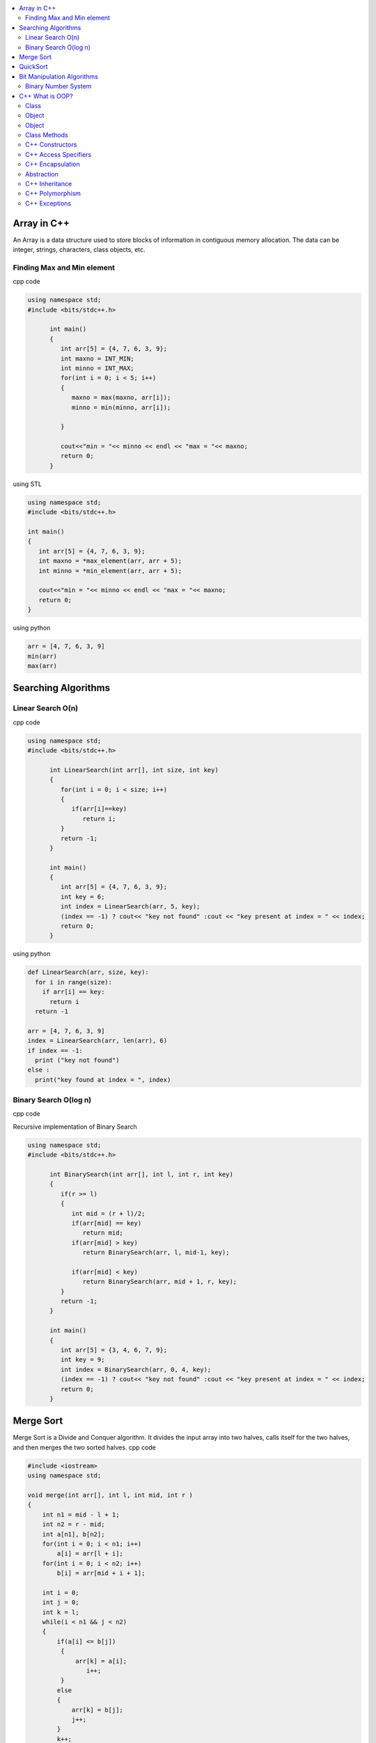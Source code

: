 
.. contents::
   :local:
   :depth: 2
   
Array in C++
===============================================================================

An Array is a data structure used to store blocks of information in contiguous
memory allocation. The data can be integer, strings, characters, class objects, etc.

Finding Max and Min element
------------

cpp code


.. code:: c++


      using namespace std;
      #include <bits/stdc++.h>

            int main()
            {
               int arr[5] = {4, 7, 6, 3, 9};
               int maxno = INT_MIN;
               int minno = INT_MAX;
               for(int i = 0; i < 5; i++)
               {
                  maxno = max(maxno, arr[i]);
                  minno = min(minno, arr[i]);

               }

               cout<<"min = "<< minno << endl << "max = "<< maxno;
               return 0;
            }

using STL

.. code:: c++

      using namespace std;
      #include <bits/stdc++.h>

      int main()
      {
         int arr[5] = {4, 7, 6, 3, 9};
         int maxno = *max_element(arr, arr + 5);
         int minno = *min_element(arr, arr + 5);

         cout<<"min = "<< minno << endl << "max = "<< maxno;
         return 0;
      }

using python

.. code:: python

      arr = [4, 7, 6, 3, 9]
      min(arr)
      max(arr)

Searching Algorithms
===============================================================================

Linear Search O(n)
------------

cpp code

.. code:: c++

      using namespace std;
      #include <bits/stdc++.h>

            int LinearSearch(int arr[], int size, int key)
            {
               for(int i = 0; i < size; i++)
               {
                  if(arr[i]==key)
                     return i;
               }
               return -1;
            }

            int main()
            {
               int arr[5] = {4, 7, 6, 3, 9};
               int key = 6;
               int index = LinearSearch(arr, 5, key);
               (index == -1) ? cout<< "key not found" :cout << "key present at index = " << index;
               return 0;
            }

using python

.. code:: python

      def LinearSearch(arr, size, key):
        for i in range(size):
          if arr[i] == key:
            return i
        return -1

      arr = [4, 7, 6, 3, 9]
      index = LinearSearch(arr, len(arr), 6)
      if index == -1:
        print ("key not found")
      else :
        print("key found at index = ", index)

Binary Search O(log n)
------------

cpp code

Recursive implementation of Binary Search

.. code:: c++

      using namespace std;
      #include <bits/stdc++.h>

            int BinarySearch(int arr[], int l, int r, int key)
            {
               if(r >= l)
               {
                  int mid = (r + l)/2;
                  if(arr[mid] == key)
                     return mid;
                  if(arr[mid] > key)
                     return BinarySearch(arr, l, mid-1, key);

                  if(arr[mid] < key)
                     return BinarySearch(arr, mid + 1, r, key);
               }
               return -1;
            }

            int main()
            {
               int arr[5] = {3, 4, 6, 7, 9};
               int key = 9;
               int index = BinarySearch(arr, 0, 4, key);
               (index == -1) ? cout<< "key not found" :cout << "key present at index = " << index;
               return 0;
            }

Merge Sort
===============================================================================

Merge Sort is a Divide and Conquer algorithm. It divides the input array into two halves, calls itself for the two halves, and then merges the two sorted halves.
cpp code

.. code:: cpp

      #include <iostream>
      using namespace std;

      void merge(int arr[], int l, int mid, int r )
      {
          int n1 = mid - l + 1;
          int n2 = r - mid;
          int a[n1], b[n2];
          for(int i = 0; i < n1; i++) 
              a[i] = arr[l + i];
          for(int i = 0; i < n2; i++) 
              b[i] = arr[mid + i + 1];

          int i = 0;
          int j = 0;
          int k = l;
          while(i < n1 && j < n2)
          {
              if(a[i] <= b[j])
               {
                   arr[k] = a[i];
                      i++;
               }
              else
              {
                  arr[k] = b[j]; 
                  j++;
              }
              k++;
          } 
          while(i < n1)
          {
              arr[k] = a[i]; 
              i++ ; 
              k++;
          }
          while(j < n2)
          {
              arr[k] = b[j]; 
              j++; 
              i++;
          }
      }

      void mergesort(int arr[], int l, int r)
      {
          if(l >= r) 
          {
              return;
          }

              int mid = (l + r)/2;
              mergesort(arr, l, mid);
              mergesort(arr, mid + 1, r);
              merge(arr, l, mid, r);

      }
      int main()
      {
         int arr[5] = {9, 7, 5, 4, 3} ;
         mergesort(arr, 0, 4);
         for(int i = 0; i < 5; i++) 
          cout << arr[i] << " ";
      cout<<endl;
          return 0;
      }

QuickSort
===============================================================================

QuickSort is a Divide and Conquer algorithm. It picks an element as pivot and partitions the given array around the picked pivot. There are many different versions of quickSort that pick pivot in different ways. 

cpp code

.. code:: cpp

    using namespace std;
    #include <bits/stdc++.h>
    int partition(int arr[], int l, int r)
    {
      int i=l-1;
      int pivot = arr[r];
      for(int j = l; j < r; j++)
      {
        if(arr[j] < pivot )
        {
          i++;
        swap(arr[i], arr[j]);
        }	

      }
      swap(arr[i+1], arr[r]);
      return i+1;
    }
    void quicksort(int arr[], int l, int r)
    {
      if(l < r)
      {
        int pi = partition(arr, l, r);
        quicksort(arr, l, pi - 1);
        quicksort(arr, pi + 1, r);
      }
    }
    int main(){
      int arr[5] = {4, 5, 3, 7, 8};
      quicksort(arr, 0, 4);
      for(int i = 0; i < 5; i++)
      {
        cout << arr[i] << " ";
      }
      return 0;
    }
    
python code

.. code:: python

      def partition(arr, l, r):
        i = l-1;
        pivot = arr[r]
        for j in range (l, r):
          if arr[j] < pivot :
            i = i + 1
            arr[i] , arr[j] = arr[j] , arr[i]
        arr[i+1], arr[r] = arr[r], arr[i+1]
        return i+1

      def Quicksort(arr, l, r):
        if l >= r :
          return
        if l < r :
          pi = partition(arr, l, r)
          Quicksort(arr, l, pi-1)
          Quicksort(arr, pi+1, r)

      arr = [9, 5, 6, 7, 3, 8, 2]
      n = len(arr)
      Quicksort(arr, 0, n-1)
      print(arr)



Bit Manipulation Algorithms
===============================================================================


Binary Number System
------------

.. image:: http://www.sciweavers.org/download/Tex2Img_1616342073.jpg


cpp code


.. code:: c++


C++ What is OOP?
===============================================================================

The oops concept focuses on writing the reusable code. oops is about creating objects that contain both data and functions.

Class
------------

It is a user-defined data type, which holds its own data members and member functions, which can be accessed and used by creating an instance of that class. A class is like a blueprint for an object.

.. code:: c++

      class MyClass {       // The class
        public:             // Access specifier
          int myNum;        // Attribute (int variable)
          string myString;  // Attribute (string variable)
      };

Object
------------

Any entity that has state and behavior is known as an object. For example: chair, pen, table, keyboard, bike etc. 

Object
------------

.. code:: c++


      class MyClass {       // The class
        public:             // Access specifier
          int myNum;        // Attribute (int variable)
          string myString;  // Attribute (string variable)
      };

      int main() {
        MyClass myObj;  // Create an object of MyClass

        // Access attributes and set values
        myObj.myNum = 15; 
        myObj.myString = "Some text";

        // Print attribute values
        cout << myObj.myNum << "\n";
        cout << myObj.myString;
        return 0;
      }

Class Methods
------------

Methods are functions that belongs to the class.

Inside Example

.. code:: c++

      class MyClass {        // The class
        public:              // Access specifier
          void myMethod() {  // Method/function defined inside the class
            cout << "Hello World!";
          }
      };

      int main() {
        MyClass myObj;     // Create an object of MyClass
        myObj.myMethod();  // Call the method
        return 0;
      }

Outside Example

.. code:: c++

      class MyClass {        // The class
        public:              // Access specifier
          void myMethod();   // Method/function declaration
      };

      // Method/function definition outside the class
      void MyClass::myMethod() {
        cout << "Hello World!";
      }

      int main() {
        MyClass myObj;     // Create an object of MyClass
        myObj.myMethod();  // Call the method
        return 0;
      }
  
  
C++ Constructors
------------

A constructor in C++ is a special method that is automatically called when an object of a class is created. To create a constructor, use the same name as the class, followed by parentheses ():

The constructor has the same name as the class, it is always public, and it does not have any return value.

.. code:: c++

      class Car {        // The class
        public:          // Access specifier
          string brand;  // Attribute
          string model;  // Attribute
          int year;      // Attribute
          Car(string x, string y, int z) { // Constructor with parameters
            brand = x;
            model = y;
            year = z;
          }
      };

      int main() {
        // Create Car objects and call the constructor with different values
        Car carObj1("BMW", "X5", 1999);
        Car carObj2("Ford", "Mustang", 1969);

        // Print values
        cout << carObj1.brand << " " << carObj1.model << " " << carObj1.year << "\n";
        cout << carObj2.brand << " " << carObj2.model << " " << carObj2.year << "\n";
        return 0;
      }

C++ Access Specifiers
------------

In C++, there are three access specifiers:

public - members are accessible from outside the class
private - members cannot be accessed (or viewed) from outside the class
protected - members cannot be accessed from outside the class, however, they can be accessed in inherited classes.

C++ Encapsulation
------------

Binding (or wrapping) code and data together into a single unit is known as encapsulation. For example: capsule, it is wrapped with different medicines.

The meaning of Encapsulation, is to make sure that "sensitive" data is hidden from users. To achieve this, you must declare class variables/attributes as private (cannot be accessed from outside the class). If you want others to read or modify the value of a private member, you can provide public get and set methods.

It is considered good practice to declare your class attributes as private (as often as you can). Encapsulation ensures better control of your data, because you (or others) can change one part of the code without affecting other parts
Increased security of data

.. code:: c++

      #include <iostream>
      using namespace std;

      class Employee {
        private:
          // Private attribute
          int salary;

        public:
          // Setter
          void setSalary(int s) {
            salary = s;
          }
          // Getter
          int getSalary() {
            return salary;
          }
      };

      int main() {
        Employee myObj;
        myObj.setSalary(50000);
        cout << myObj.getSalary();
        return 0;
      }

The salary attribute is private, which have restricted access.

The public setSalary() method takes a parameter (s) and assigns it to the salary attribute (salary = s).

The public getSalary() method returns the value of the private salary attribute.

Inside main(), we create an object of the Employee class. Now we can use the setSalary() method to set the value of the private attribute to 50000. Then we call the getSalary() method on the object to return the value.

Abstraction
------------

Hiding internal details and showing functionality is known as abstraction. For example: phone call, we don't know the internal processing.

In C++, we use abstract class and interface to achieve abstraction.

C++ Inheritance
------------

When one object acquires all the properties and behaviours of parent object i.e. known as inheritance. It provides code reusability.

In C++, it is possible to inherit attributes and methods from one class to another. We group the "inheritance concept" into two categories:

derived class (child) - the class that inherits from another class
base class (parent) - the class being inherited from
To inherit from a class, use the : symbol.

In the example below, the Car class (child) inherits the attributes and methods from the Vehicle class (parent):

.. code:: c++

      // Base class
      class Vehicle {
        public:
          string brand = "Ford";
          void honk() {
            cout << "Tuut, tuut! \n" ;
          }
      };

      // Derived class
      class Car: public Vehicle {
        public:
          string model = "Mustang";
      };

      int main() {
        Car myCar;
        myCar.honk();
        cout << myCar.brand + " " + myCar.model;
        return 0;
      }
      
Why And When To Use "Inheritance"?

- It is useful for code reusability: reuse attributes and methods of an existing class when you create a new class.

C++ Polymorphism
------------

When one task is performed by different ways i.e. known as polymorphism. For example: to convince the customer differently, to draw something e.g. shape or rectangle etc.

In C++, we use Function overloading and Function overriding to achieve polymorphism.

For example, think of a base class called Animal that has a method called animalSound(). Derived classes of Animals could be Pigs, Cats, Dogs, Birds - And they also have their own implementation of an animal sound (the pig oinks, and the cat meows, etc.):

Example

.. code:: c++

      // Base class
      class Animal {
        public:
          void animalSound() {
          cout << "The animal makes a sound \n" ;
        }
      };

      // Derived class
      class Pig : public Animal {
        public:
          void animalSound() {
          cout << "The pig says: wee wee \n" ;
        }
      };

      // Derived class
      class Dog : public Animal {
        public:
          void animalSound() {
          cout << "The dog says: bow wow \n" ;
        }
      };
      
Now we can create Pig and Dog objects and override the animalSound() method:

.. code:: c++

      // Base class
      class Animal {
        public:
          void animalSound() {
          cout << "The animal makes a sound \n" ;
        }
      };

      // Derived class
      class Pig : public Animal {
        public:
          void animalSound() {
          cout << "The pig says: wee wee \n" ;
         }
      };

      // Derived class
      class Dog : public Animal {
        public:
          void animalSound() {
          cout << "The dog says: bow wow \n" ;
        }
      };

      int main() {
        Animal myAnimal;
        Pig myPig;
        Dog myDog;

        myAnimal.animalSound();
        myPig.animalSound();
        myDog.animalSound();
        return 0;
      }
      
C++ Exceptions
--------------

.. code:: c++

      #include <iostream>
      using namespace std;

      int main() {
        try {
          int age = 15;
          if (age >= 18) {
            cout << "Access granted - you are old enough.";
          } else {
            throw (age);
          }
        }
        catch (int myNum) {
          cout << "Access denied - You must be at least 18 years old.\n";
          cout << "Age is: " << myNum;  
        }
        return 0;
      }

output

Access denied - You must be at least 18 years old.
Age is: 15
